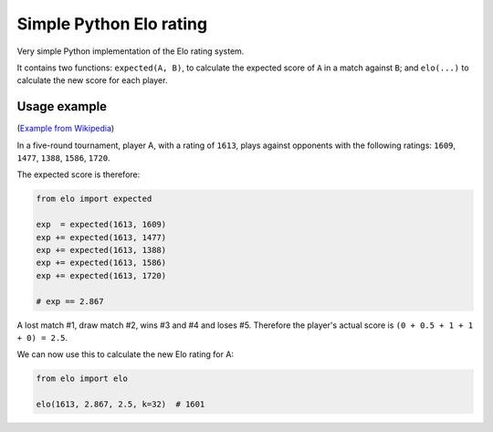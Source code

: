 Simple Python Elo rating
########################

Very simple Python implementation of the Elo rating system.

It contains two functions: ``expected(A, B)``, to calculate the
expected score of ``A`` in a match against ``B``; and ``elo(...)`` to
calculate the new score for each player.


Usage example
=============

(`Example from Wikipedia <http://en.wikipedia.org/wiki/Elo_rating_system>`_)

In a five-round tournament, player A, with a rating of ``1613``, plays
against opponents with the following ratings: ``1609``, ``1477``,
``1388``, ``1586``, ``1720``.

The expected score is therefore:

.. code-block:: python

    from elo import expected

    exp  = expected(1613, 1609)
    exp += expected(1613, 1477)
    exp += expected(1613, 1388)
    exp += expected(1613, 1586)
    exp += expected(1613, 1720)

    # exp == 2.867

A lost match #1, draw match #2, wins #3 and #4 and loses #5.
Therefore the player's actual score is ``(0 + 0.5 + 1 + 1 + 0) = 2.5``.

We can now use this to calculate the new Elo rating for A:

.. code-block:: python

    from elo import elo

    elo(1613, 2.867, 2.5, k=32)  # 1601
